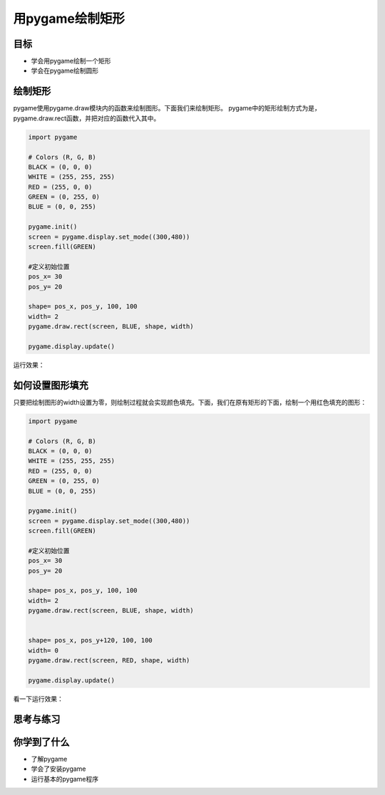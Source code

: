 =======================
用pygame绘制矩形
=======================

----------
目标
----------

- 学会用pygame绘制一个矩形
- 学会在pygame绘制圆形



-----------------------------
绘制矩形
-----------------------------

pygame使用pygame.draw模块内的函数来绘制图形。下面我们来绘制矩形。
pygame中的矩形绘制方式为是，pygame.draw.rect函数，并把对应的函数代入其中。

.. code-block:: python

   import pygame
   
   # Colors (R, G, B)
   BLACK = (0, 0, 0)
   WHITE = (255, 255, 255)
   RED = (255, 0, 0)
   GREEN = (0, 255, 0)
   BLUE = (0, 0, 255)
   
   pygame.init()
   screen = pygame.display.set_mode((300,480))
   screen.fill(GREEN)
   
   #定义初始位置
   pos_x= 30
   pos_y= 20
   
   shape= pos_x, pos_y, 100, 100
   width= 2
   pygame.draw.rect(screen, BLUE, shape, width)
   
   pygame.display.update()


运行效果：

.. image:: ../_static/c04/c04p03_i01_rect.png

----------------
如何设置图形填充
----------------

只要把绘制图形的width设置为零，则绘制过程就会实现颜色填充。下面，我们在原有矩形的下面，绘制一个用红色填充的图形：

.. code-block:: python

   import pygame
   
   # Colors (R, G, B)
   BLACK = (0, 0, 0)
   WHITE = (255, 255, 255)
   RED = (255, 0, 0)
   GREEN = (0, 255, 0)
   BLUE = (0, 0, 255)
   
   pygame.init()
   screen = pygame.display.set_mode((300,480))
   screen.fill(GREEN)
   
   #定义初始位置
   pos_x= 30
   pos_y= 20
   
   shape= pos_x, pos_y, 100, 100
   width= 2
   pygame.draw.rect(screen, BLUE, shape, width)
   
   
   shape= pos_x, pos_y+120, 100, 100
   width= 0
   pygame.draw.rect(screen, RED, shape, width)
   
   pygame.display.update()


看一下运行效果：

.. image:: ../_static/c04/c04p03_i02_2rect.png


------------
思考与练习
------------

------------
你学到了什么
------------

- 了解pygame
- 学会了安装pygame
- 运行基本的pygame程序

 












